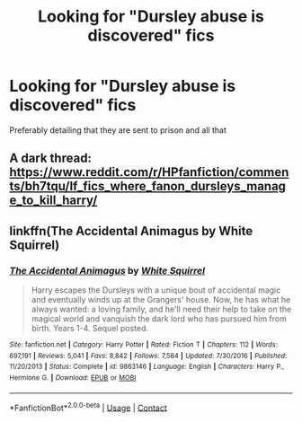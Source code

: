 #+TITLE: Looking for "Dursley abuse is discovered" fics

* Looking for "Dursley abuse is discovered" fics
:PROPERTIES:
:Author: sabertoothdiego
:Score: 8
:DateUnix: 1603940854.0
:DateShort: 2020-Oct-29
:FlairText: Request
:END:
Preferably detailing that they are sent to prison and all that


** A dark thread: [[https://www.reddit.com/r/HPfanfiction/comments/bh7tqu/lf_fics_where_fanon_dursleys_manage_to_kill_harry/]]
:PROPERTIES:
:Author: Termsndconditions
:Score: 2
:DateUnix: 1603968129.0
:DateShort: 2020-Oct-29
:END:


** linkffn(The Accidental Animagus by White Squirrel)
:PROPERTIES:
:Author: 100beep
:Score: 2
:DateUnix: 1603975079.0
:DateShort: 2020-Oct-29
:END:

*** [[https://www.fanfiction.net/s/9863146/1/][*/The Accidental Animagus/*]] by [[https://www.fanfiction.net/u/5339762/White-Squirrel][/White Squirrel/]]

#+begin_quote
  Harry escapes the Dursleys with a unique bout of accidental magic and eventually winds up at the Grangers' house. Now, he has what he always wanted: a loving family, and he'll need their help to take on the magical world and vanquish the dark lord who has pursued him from birth. Years 1-4. Sequel posted.
#+end_quote

^{/Site/:} ^{fanfiction.net} ^{*|*} ^{/Category/:} ^{Harry} ^{Potter} ^{*|*} ^{/Rated/:} ^{Fiction} ^{T} ^{*|*} ^{/Chapters/:} ^{112} ^{*|*} ^{/Words/:} ^{697,191} ^{*|*} ^{/Reviews/:} ^{5,041} ^{*|*} ^{/Favs/:} ^{8,842} ^{*|*} ^{/Follows/:} ^{7,584} ^{*|*} ^{/Updated/:} ^{7/30/2016} ^{*|*} ^{/Published/:} ^{11/20/2013} ^{*|*} ^{/Status/:} ^{Complete} ^{*|*} ^{/id/:} ^{9863146} ^{*|*} ^{/Language/:} ^{English} ^{*|*} ^{/Characters/:} ^{Harry} ^{P.,} ^{Hermione} ^{G.} ^{*|*} ^{/Download/:} ^{[[http://www.ff2ebook.com/old/ffn-bot/index.php?id=9863146&source=ff&filetype=epub][EPUB]]} ^{or} ^{[[http://www.ff2ebook.com/old/ffn-bot/index.php?id=9863146&source=ff&filetype=mobi][MOBI]]}

--------------

*FanfictionBot*^{2.0.0-beta} | [[https://github.com/FanfictionBot/reddit-ffn-bot/wiki/Usage][Usage]] | [[https://www.reddit.com/message/compose?to=tusing][Contact]]
:PROPERTIES:
:Author: FanfictionBot
:Score: 1
:DateUnix: 1603975097.0
:DateShort: 2020-Oct-29
:END:
